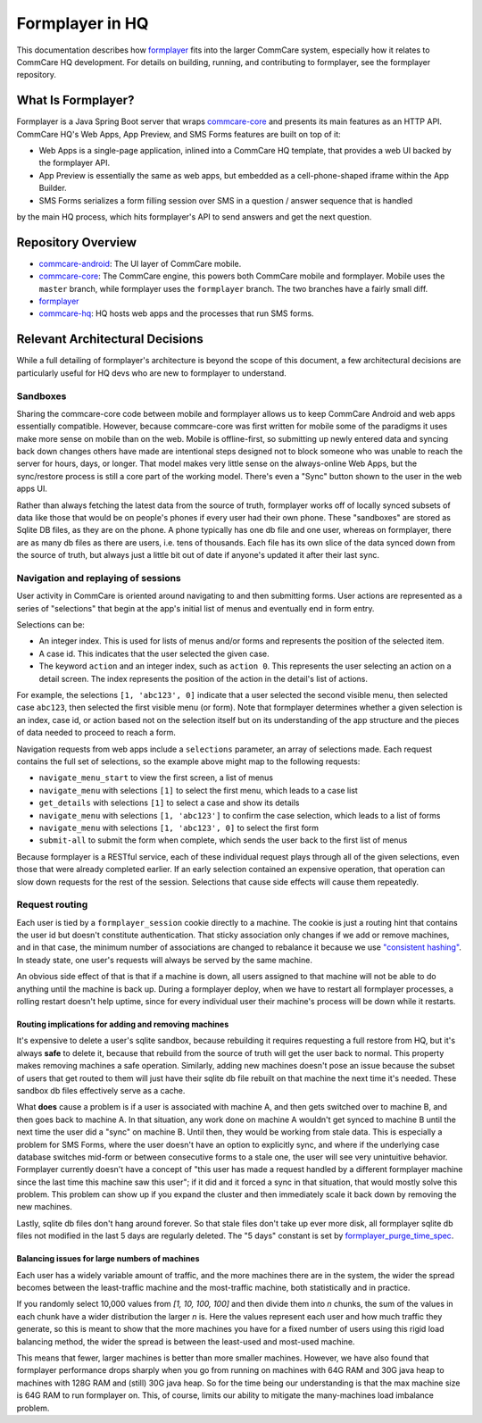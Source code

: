 Formplayer in HQ
================

This documentation describes how `formplayer <https://github.com/dimagi/formplayer/>`_ fits into the larger
CommCare system, especially how it relates to CommCare HQ development. For details on building, running, and
contributing to formplayer, see the formplayer repository.

What Is Formplayer?
^^^^^^^^^^^^^^^^^^^

Formplayer is a Java Spring Boot server that wraps `commcare-core <https://github.com/dimagi/commcare-core>`_
and presents its main features as an HTTP API. CommCare HQ's Web Apps, App Preview, and SMS Forms features are
built on top of it:

* Web Apps is a single-page application, inlined into a CommCare HQ template, that provides a web UI backed by the formplayer API.
* App Preview is essentially the same as web apps, but embedded as a cell-phone-shaped iframe within the App Builder.
* SMS Forms serializes a form filling session over SMS in a question / answer sequence that is handled
by the main HQ process, which hits formplayer's API to send answers and get the next question.

Repository Overview
^^^^^^^^^^^^^^^^^^^

.. image:: images/formplayer_repo_overview.png

* `commcare-android <https://github.com/dimagi/commcare-android>`_: The UI layer of CommCare mobile.
* `commcare-core <https://github.com/dimagi/commcare-core>`_: The CommCare engine, this powers both CommCare mobile and formplayer. Mobile uses the ``master`` branch, while formplayer uses the ``formplayer`` branch. The two branches have a fairly small diff.
* `formplayer <https://github.com/dimagi/formplayer>`_
* `commcare-hq <https://github.com/dimagi/commcare-hq>`_: HQ hosts web apps and the processes that run SMS forms.


Relevant Architectural Decisions
^^^^^^^^^^^^^^^^^^^^^^^^^^^^^^^^

While a full detailing of formplayer's architecture is beyond the scope of this document, a few architectural
decisions are particularly useful for HQ devs who are new to formplayer to understand.

Sandboxes
+++++++++
Sharing the commcare-core code between mobile and formplayer allows us to keep CommCare Android and web apps
essentially compatible. However, because commcare-core was first written for mobile some of the
paradigms it uses make more sense on mobile than on the web. Mobile is offline-first, so submitting
up newly entered data and syncing back down changes others have made are intentional steps designed not to block
someone who was unable to reach the server for hours, days, or longer. That model makes very
little sense on the always-online Web Apps, but the sync/restore process is still a core part of the working model.
There's even a "Sync" button shown to the user in the web apps UI.

Rather than always fetching the latest data from the source of truth, formplayer works off of locally synced subsets of data
like those that would be on people's phones if every user had their own phone. These "sandboxes" are stored as Sqlite DB files,
as they are on the phone. A phone typically has one db file and one user, whereas on formplayer, there
are as many db files as there are users, i.e. tens of thousands. Each file has its own slice of the data synced
down from the source of truth, but always just a little bit out of date if anyone's updated it after their last
sync.

Navigation and replaying of sessions
++++++++++++++++++++++++++++++++++++
User activity in CommCare is oriented around navigating to and then submitting forms. User actions are represented
as a series of "selections" that begin at the app's initial list of menus and eventually end in form entry.

Selections can be:

* An integer index. This is used for lists of menus and/or forms and represents the position of the selected item.
* A case id. This indicates that the user selected the given case.
* The keyword ``action`` and an integer index, such as ``action 0``. This represents the user selecting an action on a detail screen. The index represents the position of the action in the detail's list of actions.

For example, the selections ``[1, 'abc123', 0]`` indicate that a user selected the second visible menu, then selected case
``abc123``, then selected the first visible menu (or form). Note that formplayer determines whether a given
selection is an index, case id, or action based not on the selection itself but on its understanding of the app
structure and the pieces of data needed to proceed to reach a form.

Navigation requests from web apps include a ``selections`` parameter, an array of selections made. Each
request contains the full set of selections, so the example above might map to the following requests:

* ``navigate_menu_start`` to view the first screen, a list of menus
* ``navigate_menu`` with selections ``[1]`` to select the first menu, which leads to a case list
* ``get_details`` with selections ``[1]`` to select a case and show its details
* ``navigate_menu`` with selections ``[1, 'abc123']`` to confirm the case selection, which leads to a list of forms
* ``navigate_menu`` with selections ``[1, 'abc123', 0]`` to select the first form
* ``submit-all`` to submit the form when complete, which sends the user back to the first list of menus

Because formplayer is a RESTful service, each of these individual request plays through all of the given
selections, even those that were already completed earlier. If an early selection contained an expensive operation,
that operation can slow down requests for the rest of the session. Selections that cause side effects will cause
them repeatedly.

Request routing
+++++++++++++++
Each user is tied by a ``formplayer_session`` cookie directly to a machine. The cookie is just a routing hint that
contains the user id but doesn't constitute authentication.  That sticky association only changes if we add or
remove machines, and in that case, the minimum number of associations are changed to rebalance it because we use
`"consistent hashing" <http://nginx.org/en/docs/http/ngx_http_upstream_module.html#hash>`_.
In steady state, one user's requests will always be served by the same machine.

An obvious side effect of that is that if a machine is down, all users assigned to that machine will not be able to do anything until the
machine is back up. During a formplayer deploy, when we have to restart all formplayer processes, a rolling
restart doesn't help uptime, since for every individual user their machine's process will be down while it restarts.

Routing implications for adding and removing machines
-----------------------------------------------------

It's expensive to delete a user's sqlite sandbox, because rebuilding it requires requesting a full restore from
HQ, but it's always **safe** to delete it, because that rebuild from the source of truth will get the user back to
normal. This property makes removing machines a safe operation.
Similarly, adding new machines doesn't pose an issue because the subset of users
that get routed to them will just have their sqlite db file rebuilt on that machine the next time it's needed.
These sandbox db files effectively serve as a cache.

What **does** cause a problem is if a user is associated with machine A, and then gets switched over to machine
B, and then goes back to machine A. In that situation, any work done on machine A wouldn't get synced to machine B
until the next time the user did a "sync" on machine B. Until then, they would be working from stale data. This is
especially a problem for SMS Forms, where the user doesn't have an option to explicitly sync, and where if the
underlying case database switches mid-form or between consecutive forms to a stale one, the user will see very
unintuitive behavior. Formplayer currently doesn't have a concept of "this user has made a request handled by a
different formplayer machine since the last time this machine saw this user"; if it did and it forced a sync in
that situation, that would mostly solve this problem. This problem can show up if you expand the cluster and then
immediately scale it back down by removing the new machines.

Lastly, sqlite db files don't hang around forever. So that stale files don't take up ever more disk, all formplayer
sqlite db files not modified in the last 5 days are regularly deleted. The "5 days" constant is set by
`formplayer_purge_time_spec <https://github.com/dimagi/commcare-cloud/blob/e5871a3dca4c444beb55855a7ba6b8f4e3473c8f/environments/production/public.yml#L61>`_.

Balancing issues for large numbers of machines
----------------------------------------------

Each user has a widely variable amount of traffic, and the more machines there are in the system, the wider the spread
becomes between the least-traffic machine and the most-traffic machine, both statistically and in practice.

If you randomly select 10,000 values from `[1, 10, 100, 100]` and then divide them into `n` chunks,
the sum of the values in each chunk have a wider distribution the
larger `n` is. Here the values represent each user and how much traffic they generate, so this is meant to show
that the more machines you have for a fixed number of users using this rigid load balancing method, the wider the
spread is between the least-used and most-used machine.

This means that fewer, larger machines is better than more smaller machines. However, we have also found
that formplayer performance drops sharply when you go from running on
machines with 64G RAM and 30G java heap to machines with 128G RAM and (still) 30G java heap. So for the time being
our understanding is that the max machine size is 64G RAM to run formplayer on. This, of course, limits our ability
to mitigate the many-machines load imbalance problem.
